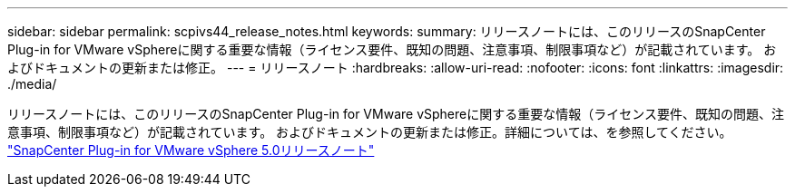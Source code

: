 ---
sidebar: sidebar 
permalink: scpivs44_release_notes.html 
keywords:  
summary: リリースノートには、このリリースのSnapCenter Plug-in for VMware vSphereに関する重要な情報（ライセンス要件、既知の問題、注意事項、制限事項など）が記載されています。 およびドキュメントの更新または修正。 
---
= リリースノート
:hardbreaks:
:allow-uri-read: 
:nofooter: 
:icons: font
:linkattrs: 
:imagesdir: ./media/


[role="lead"]
リリースノートには、このリリースのSnapCenter Plug-in for VMware vSphereに関する重要な情報（ライセンス要件、既知の問題、注意事項、制限事項など）が記載されています。 およびドキュメントの更新または修正。詳細については、を参照してください。 https://library.netapp.com/ecm/ecm_download_file/ECMLP2886920["SnapCenter Plug-in for VMware vSphere 5.0リリースノート"^]

